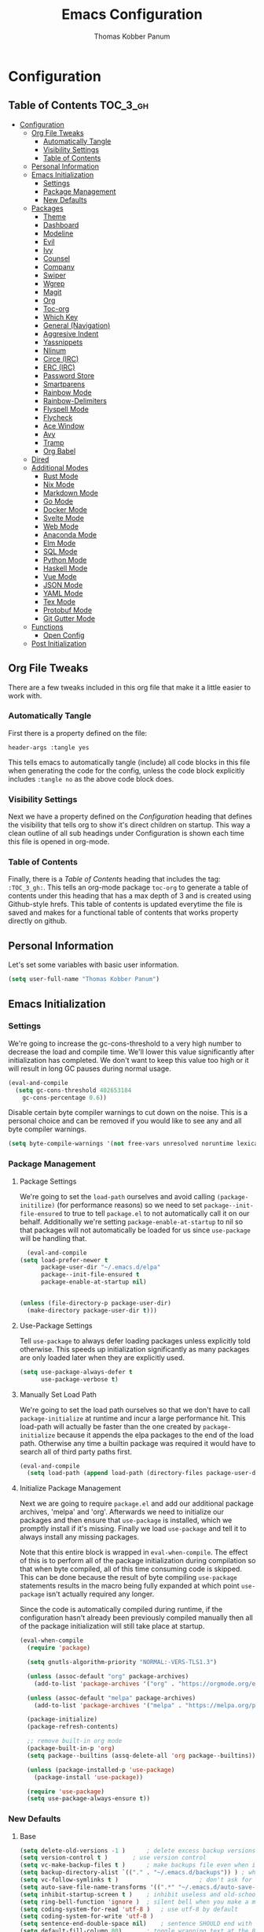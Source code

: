 #+TITLE: Emacs Configuration
#+AUTHOR: Thomas Kobber Panum
#+PROPERTY: header-args :tangle yes

* Configuration
  :PROPERTIES:
  :VISIBILITY: children
  :END:

** Table of Contents :TOC_3_gh:
- [[#configuration][Configuration]]
  - [[#org-file-tweaks][Org File Tweaks]]
    - [[#automatically-tangle][Automatically Tangle]]
    - [[#visibility-settings][Visibility Settings]]
    - [[#table-of-contents][Table of Contents]]
  - [[#personal-information][Personal Information]]
  - [[#emacs-initialization][Emacs Initialization]]
    - [[#settings][Settings]]
    - [[#package-management][Package Management]]
    - [[#new-defaults][New Defaults]]
  - [[#packages][Packages]]
    - [[#theme][Theme]]
    - [[#dashboard][Dashboard]]
    - [[#modeline][Modeline]]
    - [[#evil][Evil]]
    - [[#ivy][Ivy]]
    - [[#counsel][Counsel]]
    - [[#company][Company]]
    - [[#swiper][Swiper]]
    - [[#wgrep][Wgrep]]
    - [[#magit][Magit]]
    - [[#org][Org]]
    - [[#toc-org][Toc-org]]
    - [[#which-key][Which Key]]
    - [[#general-navigation][General (Navigation)]]
    - [[#aggresive-indent][Aggresive Indent]]
    - [[#yassnippets][Yassnippets]]
    - [[#nlinum][Nlinum]]
    - [[#circe-irc][Circe (IRC)]]
    - [[#erc-irc][ERC (IRC)]]
    - [[#password-store][Password Store]]
    - [[#smartparens][Smartparens]]
    - [[#rainbow-mode][Rainbow Mode]]
    - [[#rainbow-delimiters][Rainbow-Delimiters]]
    - [[#flyspell-mode][Flyspell Mode]]
    - [[#flycheck][Flycheck]]
    - [[#ace-window][Ace Window]]
    - [[#avy][Avy]]
    - [[#tramp][Tramp]]
    - [[#org-babel][Org Babel]]
  - [[#dired][Dired]]
  - [[#additional-modes][Additional Modes]]
    - [[#rust-mode][Rust Mode]]
    - [[#nix-mode][Nix Mode]]
    - [[#markdown-mode][Markdown Mode]]
    - [[#go-mode][Go Mode]]
    - [[#docker-mode][Docker Mode]]
    - [[#svelte-mode][Svelte Mode]]
    - [[#web-mode][Web Mode]]
    - [[#anaconda-mode][Anaconda Mode]]
    - [[#elm-mode][Elm Mode]]
    - [[#sql-mode][SQL Mode]]
    - [[#python-mode][Python Mode]]
    - [[#haskell-mode][Haskell Mode]]
    - [[#vue-mode][Vue Mode]]
    - [[#json-mode][JSON Mode]]
    - [[#yaml-mode][YAML Mode]]
    - [[#tex-mode][Tex Mode]]
    - [[#protobuf-mode][Protobuf Mode]]
    - [[#git-gutter-mode][Git Gutter Mode]]
  - [[#functions][Functions]]
    - [[#open-config][Open Config]]
  - [[#post-initialization][Post Initialization]]

** Org File Tweaks
   There are a few tweaks included in this org file that make it a little easier to
   work with.

*** Automatically Tangle
    First there is a property defined on the file:

    #+BEGIN_SRC :tangle no
header-args :tangle yes
    #+END_SRC

    This tells emacs to automatically tangle (include) all code blocks in this file when
    generating the code for the config, unless the code block explicitly includes
    =:tangle no= as the above code block does.

*** Visibility Settings
    Next we have a property defined on the [[Configuration][Configuration]] heading that defines the visibility
    that tells org to show it's direct children on startup. This way a clean outline of all
    sub headings under Configuration is shown each time this file is opened in org-mode.

*** Table of Contents
    Finally, there is a [[Table of Contents][Table of Contents]] heading that includes the tag: =:TOC_3_gh:=. This
    tells an org-mode package =toc-org= to generate a table of contents under this heading
    that has a max depth of 3 and is created using Github-style hrefs. This table of contents
    is updated everytime the file is saved and makes for a functional table of contents that
    works property directly on github.
** Personal Information
   Let's set some variables with basic user information.

   #+BEGIN_SRC emacs-lisp
(setq user-full-name "Thomas Kobber Panum")
   #+END_SRC

** Emacs Initialization
*** Settings
    We're going to increase the gc-cons-threshold to a very high number to decrease the load and compile time.
    We'll lower this value significantly after initialization has completed. We don't want to keep this value
    too high or it will result in long GC pauses during normal usage.

    #+BEGIN_SRC emacs-lisp
(eval-and-compile
  (setq gc-cons-threshold 402653184
	gc-cons-percentage 0.6))
    #+END_SRC

    Disable certain byte compiler warnings to cut down on the noise. This is a personal choice and can be removed
    if you would like to see any and all byte compiler warnings.

    #+BEGIN_SRC emacs-lisp
(setq byte-compile-warnings '(not free-vars unresolved noruntime lexical make-local))
    #+END_SRC

*** Package Management
**** Package Settings
     We're going to set the =load-path= ourselves and avoid calling =(package-initilize)= (for
     performance reasons) so we need to set =package--init-file-ensured= to true to tell =package.el=
     to not automatically call it on our behalf. Additionally we're setting
     =package-enable-at-startup= to nil so that packages will not automatically be loaded for us since
     =use-package= will be handling that.

     #+BEGIN_SRC emacs-lisp
	      (eval-and-compile
		(setq load-prefer-newer t
		      package-user-dir "~/.emacs.d/elpa"
		      package--init-file-ensured t
		      package-enable-at-startup nil)


		(unless (file-directory-p package-user-dir)
		  (make-directory package-user-dir t)))
     #+END_SRC

**** Use-Package Settings
     Tell =use-package= to always defer loading packages unless explicitly told otherwise. This speeds up
     initialization significantly as many packages are only loaded later when they are explicitly used.

     #+BEGIN_SRC emacs-lisp
(setq use-package-always-defer t
      use-package-verbose t)
     #+END_SRC

**** Manually Set Load Path
     We're going to set the load path ourselves so that we don't have to call =package-initialize= at
     runtime and incur a large performance hit. This load-path will actually be faster than the one
     created by =package-initialize= because it appends the elpa packages to the end of the load path.
     Otherwise any time a builtin package was required it would have to search all of third party paths
     first.

     #+BEGIN_SRC emacs-lisp
(eval-and-compile
  (setq load-path (append load-path (directory-files package-user-dir t "^[^.]" t))))
     #+END_SRC

**** Initialize Package Management
     Next we are going to require =package.el= and add our additional package archives, 'melpa' and 'org'.
     Afterwards we need to initialize our packages and then ensure that =use-package= is installed, which
     we promptly install if it's missing. Finally we load =use-package= and tell it to always install any
     missing packages.

     Note that this entire block is wrapped in =eval-when-compile=. The effect of this is to perform all
     of the package initialization during compilation so that when byte compiled, all of this time consuming
     code is skipped. This can be done because the result of byte compiling =use-package= statements results
     in the macro being fully expanded at which point =use-package= isn't actually required any longer.

     Since the code is automatically compiled during runtime, if the configuration hasn't already been
     previously compiled manually then all of the package initialization will still take place at startup.

     #+BEGIN_SRC emacs-lisp
(eval-when-compile
  (require 'package)

  (setq gnutls-algorithm-priority "NORMAL:-VERS-TLS1.3")

  (unless (assoc-default "org" package-archives)
    (add-to-list 'package-archives '("org" . "https://orgmode.org/elpa/") t))

  (unless (assoc-default "melpa" package-archives)
    (add-to-list 'package-archives '("melpa" . "https://melpa.org/packages/") t))

  (package-initialize)
  (package-refresh-contents)

  ;; remove built-in org mode
  (package-built-in-p 'org)
  (setq package--builtins (assq-delete-all 'org package--builtins))

  (unless (package-installed-p 'use-package)
    (package-install 'use-package))

  (require 'use-package)
  (setq use-package-always-ensure t))
     #+END_SRC

*** New Defaults
**** Base
     #+BEGIN_SRC emacs-lisp
(setq delete-old-versions -1 )		; delete excess backup versions silently
(setq version-control t )		; use version control
(setq vc-make-backup-files t )		; make backups file even when in version controlled dir
(setq backup-directory-alist `(("." . "~/.emacs.d/backups")) ) ; which directory to put backups file
(setq vc-follow-symlinks t )				       ; don't ask for confirmation when opening symlinked file
(setq auto-save-file-name-transforms '((".*" "~/.emacs.d/auto-save-list/" t)) ) ;transform backups file name
(setq inhibit-startup-screen t )	; inhibit useless and old-school startup screen
(setq ring-bell-function 'ignore )	; silent bell when you make a mistake
(setq coding-system-for-read 'utf-8 )	; use utf-8 by default
(setq coding-system-for-write 'utf-8 )
(setq sentence-end-double-space nil)	; sentence SHOULD end with only a point.
(setq default-fill-column 80)		; toggle wrapping text at the 80th character
(setq initial-scratch-message "") ; print a default message in the empty scratch buffer opened at startup
(setq calendar-date-style "european")
     #+END_SRC
**** UI
     #+BEGIN_SRC emacs-lisp
(menu-bar-mode 0)
(blink-cursor-mode -1)
(scroll-bar-mode -1)
(tool-bar-mode -1)
(tooltip-mode -1)
(setq mouse-highlight nil)
(setq column-number-mode t)
(setq-default cursor-in-non-selected-windows nil)
(setq x-underline-at-descent-line t)
(setq x-stretch-cursor t)
(setq frame-resize-pixelwise t)
(setq uniquify-buffer-name-style 'forward)
(show-paren-mode)
(fset 'yes-or-no-p 'y-or-n-p)
(set-mouse-color "#ffffff")
(set-frame-font "Hasklig-13")

(use-package hasklig-mode
	     :hook (prog-mode))
     #+END_SRC

**** Ligatures
;; (defun fira-code-mode--make-alist (list)
;;   "Generate prettify-symbols alist from LIST."
;;   (let ((idx -1))
;;     (mapcar
;;      (lambda (s)
;;        (setq idx (1+ idx))
;;        (let* ((code (+ #Xe100 idx))
;;               (width (string-width s))
;;               (prefix ())
;;               (suffix '(?\s (Br . Br)))
;;               (n 1))
;; 	 (while (< n width)
;; 	   (setq prefix (append prefix '(?\s (Br . Bl))))
;; 	   (setq n (1+ n)))
;; 	 (cons s (append prefix suffix (list (decode-char 'ucs code))))))
;;      list)))

;; (defconst fira-code-mode--ligatures
;;   '("www" "**" "***" "**/" "*>" "*/" "\\\\" "\\\\\\"
;;     "{-" "[]" "::" ":::" ":=" "!!" "!=" "!==" "-}"
;;     "--" "---" "-->" "->" "->>" "-<" "-<<" "-~"
;;     "#{" "#[" "##" "###" "####" "#(" "#?" "#_" "#_("
;;     ".-" ".=" ".." "..<" "..." "?=" "??" ";;" "/*"
;;     "/**" "/=" "/==" "/>" "//" "///" "&&" "||" "||="
;;     "|=" "|>" "^=" "$>" "++" "+++" "+>" "=:=" "=="
;;     "===" "==>" "=>" "=>>" "<=" "=<<" "=/=" ">-" ">="
;;     ">=>" ">>" ">>-" ">>=" ">>>" "<*" "<*>" "<|" "<|>"
;;     "<$" "<$>" "<!--" "<-" "<--" "<->" "<+" "<+>" "<="
;;     "<==" "<=>" "<=<" "<>" "<<" "<<-" "<<=" "<<<" "<~"
;;     "<~~" "</" "</>" "~@" "~-" "~=" "~>" "~~" "~~>" "%%"
;;     "x" ":" "+" "+" "*"))

;; (defvar fira-code-mode--old-prettify-alist)

;; (defun fira-code-mode--enable ()
;;   "Enable Fira Code ligatures in current buffer."
;;   (setq-local fira-code-mode--old-prettify-alist prettify-symbols-alist)
;;   (setq-local prettify-symbols-alist (append (fira-code-mode--make-alist fira-code-mode--ligatures) fira-code-mode--old-prettify-alist))
;;   (prettify-symbols-mode t))

;; (defun fira-code-mode--disable ()
;;   "Disable Fira Code ligatures in current buffer."
;;   (setq-local prettify-symbols-alist fira-code-mode--old-prettify-alist)
;;   (prettify-symbols-mode -1))

;; (define-minor-mode fira-code-mode
;;   "Fira Code ligatures minor mode"
;;   :lighter " Fira Code"
;;   (setq-local prettify-symbols-unprettify-at-point 'right-edge)
;;   (if fira-code-mode
;;       (fira-code-mode--enable)
;;     (fira-code-mode--disable)))

;; (defun fira-code-mode--setup ()
;;   "Setup Fira Code Symbols"
;;   (set-fontset-font t '(#Xe100 . #Xe16f) "Fira Code Symbol"))

;; (provide 'fira-code-mode)

;; (add-hook 'prog-mode-hook #'fira-code-mode)
#+BEGIN_SRC emacs-lisp
#+END_SRC
** Packages
*** Theme
#+BEGIN_SRC emacs-lisp
(use-package modus-operandi-theme
  :config
  (load-theme 'modus-operandi t)
  (setq modus-operandi-theme-slanted-constructs t)
  (setq modus-operandi-theme-bold-constructs t))
#+END_SRC
*** Dashboard
#+BEGIN_SRC emacs-lisp
(use-package dashboard
  :config
  (dashboard-setup-startup-hook)
  (setq dashboard-startup-banner 'logo)
  :custom
  (initial-buffer-choice '(lambda ()
                            (setq initial-buffer-choice nil)
                            (get-buffer "*dashboard*")))
  (dashboard-items '((agenda . 10))))
#+END_SRC
*** Modeline
#+BEGIN_SRC emacs-lisp
(use-package all-the-icons)

(use-package moody
  :config
  (setq x-underline-at-descent-line t)
  (moody-replace-mode-line-buffer-identification)
  (moody-replace-vc-mode))

(setq-default mode-line-modified
              '(:eval
                (if (buffer-file-name)
                    (if (file-exists-p (buffer-file-name)) (if (buffer-modified-p)
                                                               (all-the-icons-faicon "plus-circle" :face 'all-the-icons-lorange)
                                                             " ")
                      (all-the-icons-faicon "plus-circle" :face 'all-the-icons-lblue))
                  " ")))

(setq-default mode-line-format '(
                                 "%e"
                                 mode-line-front-space
                                 mode-line-modified
                                 mode-line-frame-identification
                                 all-the-icons-icon-for-buffer
                                 moody-mode-line-buffer-identification
                                 "   "
                                 (vc-mode moody-vc-mode)
                                 "  "
                                 tracking-mode-line-buffers
                                 mode-line-modes
                                 mode-line-end-spaces))

#+END_SRC

*** Evil
Install, automatically load, and enable evil. It's like vim, but better!
#+BEGIN_SRC emacs-lisp
    (use-package evil
    :demand t
    :config
    (evil-mode 1)
(define-key key-translation-map (kbd "ESC") (kbd "C-g")))
#+END_SRC

Handling code comments correctly with Evil :-)

#+BEGIN_SRC emacs-lisp
    (use-package evil-nerd-commenter
    :demand t
    :config
    (evilnc-default-hotkeys))
#+END_SRC

Manage surronding objects

#+BEGIN_SRC emacs-lisp
    (use-package evil-surround
    :config
    (global-evil-surround-mode 1))
#+END_SRC

#+BEGIN_SRC emacs-lisp
    (use-package evil-indent-plus
    :config
    (evil-indent-plus-default-bindings))
#+END_SRC

#+BEGIN_SRC emacs-lisp
(use-package evil-snipe
:after general
  :config
  (setq  evil-snipe-scope 'whole-visible)
  (evil-snipe-mode 1)
  (evil-snipe-override-mode 1))
#+END_SRC

Mode for handling alignment

#+BEGIN_SRC emacs-lisp
    (use-package evil-lion
    :config
    (evil-lion-mode))
#+END_SRC

*** Ivy
Generic completion frontend that's just awesome! Let's install and enable it.

#+BEGIN_SRC emacs-lisp
    (use-package ivy
    :demand t
    :after general
    :config
    (ivy-mode 1)
    (general-define-key :keymaps 'ivy-mode-map
                                 "C-<return>" 'ivy-immediate-done)

    (use-package smex) ; needed so that commands are ordered by usage
    (global-set-key [remap execute-extended-command] #'counsel-M-x)
    (global-set-key [remap find-file] #'counsel-find-file)
)
#+END_SRC

*** Counsel
Counsel allows us to utilize ivy by replacing many built-in and common functions
with richer versions. Let's install it!

#+BEGIN_SRC emacs-lisp
(use-package counsel
  :demand t)
#+END_SRC

*** Company
#+BEGIN_SRC emacs-lisp
(use-package company
             :hook (after-init . global-company-mode)
             :config
             (setq company-dabbrev-downcase 0)
             (setq company-idle-delay 0.2)
             (setq company-tooltip-align-annotations t)
             (setq company-minimum-prefix-length 2))
#+END_SRC

Add icons to company
#+BEGIN_SRC emacs-lisp
(use-package company-box
  :hook (company-mode . company-box-mode))
#+END_SRC
*** Swiper
Swiper is an awesome searching utility with a quick preview. Let's install it and
load it when =swiper= or =swiper-all= is called.

#+BEGIN_SRC emacs-lisp
(use-package swiper
  :commands (swiper swiper-all))
#+END_SRC

*** Wgrep

#+BEGIN_SRC emacs-lisp
(use-package wgrep)
#+END_SRC

*** Magit
The magical git client. Let's load magit only when one of the several entry pont
functions we invoke regularly outside of magit is called.

#+BEGIN_SRC emacs-lisp
(use-package magit
  :commands (magit-status magit-blame magit-log-buffer-file magit-log-all))
#+END_SRC

*** Org
Let's include a newer version of org-mode than the one that is built in. We're going
to manually remove the org directories from the load path, to ensure the version we
want is prioritized instead.

#+BEGIN_SRC emacs-lisp
;; remove built in org-mode from path
(with-no-warnings (require 'cl))
(setq load-path (remove-if (lambda (x) (string-match-p "org$" x)) load-path))

(use-package org
  :ensure org-plus-contrib
  :pin org
  :after general
  :defer t
  :config
  (setq org-startup-indented t)
  (setq org-src-preserve-indentation t)
  (setq org-log-done t)
  (setq org-latex-caption-above nil)
  (setq org-latex-logfiles-extensions (quote ("lof" "lot" "tex~" "aux" "idx" "log" "out" "toc" "nav" "snm" "vrb" "dvi" "fdb_latexmk" "blg" "brf" "fls" "entoc" "ps" "spl" "bbl")))
  (add-hook 'org-capture-mode-hook 'evil-insert-state)

  (setq org-latex-listings 'minted
	org-latex-packages-alist '(("" "minted"))
	org-latex-pdf-process
	'("pdflatex -shell-escape -interaction nonstopmode -output-directory %o %f"
	  "bibtex %b"
	  "pdflatex -shell-escape -interaction nonstopmode -output-directory %o %f"
	  "pdflatex -shell-escape -interaction nonstopmode -output-directory %o %f"))

  (defun my-beamer-bold (contents backend info)
    (when (eq backend 'beamer)
      (replace-regexp-in-string "\\`\\\\[A-Za-z0-9]+" "\\\\textbf" contents)))

  (add-to-list 'org-export-filter-bold-functions 'my-beamer-bold)

  (setq tpanum/org-exporters
	'(("latex" . org-latex-export-to-pdf)
	  ("beamer" . org-beamer-export-to-pdf)
	  ("hugo" . (org-hugo-export-wim-to-md :all-subtrees))))

  (defun tpanum/org-get-default-exporter ()
    (downcase (car (org-element-map
		       (org-element-parse-buffer)
		       'keyword (lambda (el)
				  (when (string-equal (org-element-property :key el) "DEFAULT_EXPORTER")
				    (org-element-property :value el)))))))

  (defun tpanum/org-default-export ()
    "Look for the property `DEFAULT_EXPORTER' within an org file, and select exporter based on `tpanum/org-exporters'"
    (interactive)
    (let ((exporter (cdr (assoc (tpanum/org-get-default-exporter) tpanum/org-exporters))))
      (call-interactively exporter)))


  (general-define-key :keymaps 'org-mode-map
		      :states '(normal)
		      "RET" 'org-open-at-point
		      "S-<right>" 'org-shiftmetaright
		      "S-<left>" 'org-shiftmetaleft
		      "S-<up>" 'org-shiftmetaup
		      "S-<up>" 'org-shiftmetadown
		      "C-e" 'tpanum/org-default-export
		      )

  (general-define-key :keymaps 'doc-view-mode-map
		      :states '(emacs)
		      "<escape>" 'kill-buffer-and-window)

  (require 'ox-extra)
  (ox-extras-activate '(ignore-headlines))
  (add-to-list 'org-latex-classes
	       '("IEEEtran"
		 "\\documentclass{IEEEtran}"
		 ("\\section{%s}" . "\\section*{%s}")
		 ("\\subsection{%s}" . "\\subsection*{%s}")
		 ("\\subsubsection{%s}" . "\\subsubsection*{%s}")
		 ("\\paragraph{%s}" . "\\paragraph*{%s}")
		 ("\\subparagraph{%s}" . "\\subparagraph*{%s}")))
  (general-define-key :keymaps 'org-capture-mode-map
		      :states '(normal)
		      "q" 'org-capture-finalize))
#+END_SRC

#+BEGIN_SRC emacs-lisp
(use-package org-ref
             :after general
             :config
             (setq
              org-ref-default-bibliography '("~/research/bibliography.bib")
              org-ref-pdf-directory "~/research/papers/"
              org-ref-bibliography-notes "~/research/papers/papers.org"
              bibtex-completion-bibliography '("~/research/bibliography.bib")
              bibtex-completion-library-path "~/research/papers"
              bibtex-completion-notes-path "~/research/papers/papers.org"
              org-ref-completion-library 'org-ref-ivy-cite)

             (setq bibtex-completion-notes-template-one-file "
,* ${title} (${year}) [${author-or-editor}]
  :PROPERTIES:
  :Custom_ID: ${=key=}
  :END:

"))
#+END_SRC

Make latexpdf and beamer-pdf be one function
#+BEGIN_SRC emacs-lisp
(defun tpanum/org-to-pdf ()
  (interactive)
  (if (string-match "latex_class:[ ]*beamer" (buffer-string)) ; current buffer contains beamer class
      (org-beamer-export-to-pdf)
    (org-latex-export-to-pdf)))
#+END_SRC

Export to reveal.js
#+BEGIN_SRC emacs-lisp
(use-package org-re-reveal
  :after org
  :config
  (setq org-re-reveal--href-fragment-prefix org-re-reveal--slide-id-prefix)
)
#+END_SRC

#+BEGIN_SRC emacs-lisp
(use-package worf
             :ensure t
             :after general
             :config
             (defun bjm/worf-insert-internal-link ()
               "Use ivy to insert a link to a heading in the current `org-mode' document. Code is based on `worf-goto'."
               (interactive)
               (let ((cands (worf--goto-candidates)))
                 (ivy-read "Heading: " cands
                           :action 'bjm/worf-insert-internal-link-action)))

(use-package with-simulated-input
:ensure t
:config
(defun bjm/worf-insert-internal-link-action (x)
  "Insert link for `bjm/worf-insert-internal-link'"
  ;; go to heading
  (save-excursion
    (goto-char (cdr x))
    ;; store link
    (call-interactively 'org-store-link))
  ;; return to original point and insert link
  (with-simulated-input "RET" (call-interactively 'org-insert-last-stored-link))
  ;; org-insert-last-stored-link adds a newline so delete this
  (delete-char -1))

             (general-define-key :keymaps 'org-mode-map
                                 :states '(normal)
                                 "C-c v" 'bjm/worf-insert-internal-link)))
#+END_SRC

Use ox-hugo for blogging
#+BEGIN_SRC emacs-lisp
(use-package ox-hugo
  :after ox)
#+END_SRC

#+BEGIN_SRC emacs-lisp
(use-package company-org-block
	     :load-path "lisp/pkgs"
	     :hook ((org-mode . tpanum/org-mode-company-hook-function))
	     :config
	     (defun tpanum/org-mode-company-hook-function ()
	       (setq-local company-begin-commands t)
	       (setq-local company-backends '(company-org-block))
	       (company-mode +1)))
#+END_SRC

*** Toc-org
Let's install and load the =toc-org= package after org mode is loaded. This is the
package that automatically generates an up to date table of contents for us.

#+BEGIN_SRC emacs-lisp
(use-package toc-org
  :after org
  :init (add-hook 'org-mode-hook #'toc-org-enable))
#+END_SRC

*** Which Key
#+BEGIN_SRC emacs-lisp
    (use-package which-key
    :ensure t
    :config
    (setq which-key-idle-delay 0.4)
    (which-key-mode))
#+END_SRC
*** General (Navigation)
I replaced evil's default `/` with `swiper`.
#+BEGIN_SRC emacs-lisp
(use-package general
             :ensure t
             :config
             (general-auto-unbind-keys)
             (general-define-key
              :states '(normal visual emacs)
              :prefix "SPC"

              "aa" 'apropos
              "b" 'ivy-switch-buffer
        "co" 'tpanum/open-config
              "f" 'find-file
              "gs" 'magit-status
              "h"  '(:ignore t :which-key "Help")
              "hf" 'describe-function
              "hk" 'describe-key
              "hm" 'describe-mode
              "hr" 'info-emacs-manual
              "hv" 'describe-variable
              "irc" 'tpanum/irc
        "j" 'avy-goto-word-or-subword-1

              "o"  '(:ignore t :which-key "Org")
              "oc" 'tpanum/org-capture-todo
              "oa" 'tpanum/org-agenda

              "p"  '(:ignore t :which-key "Programming")
              "pe" 'next-error

              "q" 'kill-this-buffer
              "r"  '(:ignore t :which-key "Research")
              "rad" 'doi-utils-add-bibtex-entry-from-doi
              "ras" 'doi-utils-add-entry-from-crossref-query
              "rc" 'org-ref-helm-insert-cite-link
              "rw" 'helm-bibtex
              "wo" 'other-window
              "wd" 'delete-other-windows
              "wsh" 'split-window-right
              "wsv" 'split-window-below
              "xc" 'save-buffers-kill-terminal
              "xe" 'eval-last-sexp)

             (general-define-key
              :states '(normal)
              "/" 'swiper)
             )

(define-key ivy-minibuffer-map [escape] 'minibuffer-keyboard-quit)
(define-key ivy-minibuffer-map (kbd "s-j") 'ivy-next-line)
(define-key ivy-minibuffer-map (kbd "s-k") 'ivy-previous-line)
(define-key ivy-minibuffer-map (kbd "<RET>") 'ivy-alt-done)
(define-key ivy-minibuffer-map (kbd "C-s") 'tpanum/ivy-rg-search)

(global-set-key (kbd "C-+") 'text-scale-increase)
(global-set-key (kbd "C--") 'text-scale-decrease)
#+END_SRC

**** ripgrep search from minibuffer
Allow me to access ripgrep from find file.
#+BEGIN_SRC emacs-lisp
(defmacro minibuffer-quit-and-run (&rest body)
  "Quit the minibuffer and run BODY afterwards."
  `(progn
     (run-at-time nil nil
                  (lambda ()
                    (put 'quit 'error-message "Quit")
                    ,@body))
     (minibuffer-keyboard-quit)))

(defun tpanum/ivy-rg-search ()
  (interactive)
  (minibuffer-quit-and-run
   (let ((selected-candidate (concat (file-name-as-directory ivy--directory) (ivy-state-current ivy-last))))
     (if (file-directory-p selected-candidate) (counsel-rg "" selected-candidate) (counsel-rg "" ivy--directory)))))
#+END_SRC

*** Aggresive Indent
#+BEGIN_SRC emacs-lisp

    (use-package aggressive-indent
    :ensure t
  :config
  (global-aggressive-indent-mode)
  (add-to-list 'aggressive-indent-excluded-modes 'html-mode)
  (add-to-list 'aggressive-indent-excluded-modes 'sql-mode)
  (add-to-list 'aggressive-indent-excluded-modes 'nix-mode)
  (add-to-list 'aggressive-indent-excluded-modes 'vue-mode)
  (add-to-list 'aggressive-indent-excluded-modes 'json-mode)
  (add-to-list 'aggressive-indent-excluded-modes 'web-mode))
#+END_SRC

*** Yassnippets
#+BEGIN_SRC emacs-lisp
(use-package yasnippet
             :diminish yas-minor-mode
             :commands (yas-global-mode)
             :defer 2
             :init
             (with-eval-after-load 'yasnippet
               (progn
                 (setq yas-snippet-dirs
                       (append yas-snippet-dirs '("~/.emacs.d/snippets")))))
             :config
             (yas-global-mode)
             (setq yas-indent-line 'none))
#+END_SRC

*** Nlinum
#+BEGIN_SRC emacs-lisp
(use-package nlinum
             :ensure t
             :config (add-hook 'prog-mode-hook '(lambda () (nlinum-mode t)))
             (setq nlinum-highlight-current-line t))
#+END_SRC

*** Circe (IRC)
My IRC Configuration
#+BEGIN_SRC emacs-lisp
(use-package circe
:config
(defconst irc-left-padding 8 "Padding for nicks")
(defconst irc-time-stamp-format "%H:%M")

(require 'circe-color-nicks)
(enable-circe-color-nicks)

(require 'circe-lagmon)
(circe-lagmon-mode)

(setq
 circe-reduce-lurker-spam t
 circe-default-part-message "Bye"
 circe-default-quit-message "Bye"
 circe-color-nicks-everywhere t
 circe-format-say (format "{nick:+%ss} │ {body}" irc-left-padding)
 circe-format-self-say circe-format-say
 circe-format-action (format "{nick:+%ss} * {body}" irc-left-padding)
 circe-format-self-action circe-format-action
 circe-network-defaults ()
 circe-network-options
 `(("freenode"
    :host "weechat.panum.dk"
    :port 8000
    :server-buffer-name "⇄ freenode"
    :nick "tpanum"
    :user "tpanum"
    :pass weechat-relay-freenode-pass
    :use-tls t
    )
   ("znc-bitlbee"
    :host "znc.panum.dk"
    :port 5000
    :server-buffer-name "⇄ freenode"
    :nick "tpanum"
    :user "znc/freenode"
    :pass personal-znc-pass
    ;; :lagmon-disabled t
    :tls t
    )))

(setq lui-fill-type nil)

(add-hook 'circe-channel-mode-hook #'turn-on-visual-line-mode)

(defvar irc-truncate-nick-char ?…
  "Character to displayed when nick > `irc-left-padding' in length.")

(defun irc-circe-truncate-nicks ()
  "Truncate long nicknames in chat output non-destructively."
  (when-let ((beg (text-property-any (point-min) (point-max) 'lui-format-argument 'nick)))
    (goto-char beg)
    (let ((end (next-single-property-change beg 'lui-format-argument))
          (nick (plist-get (plist-get (text-properties-at beg) 'lui-keywords)
                           :nick)))
      (when (> (length nick) irc-left-padding)
        (compose-region (+ beg irc-left-padding -1) end
                        irc-truncate-nick-char)))))

(add-hook 'lui-pre-output-hook 'irc-circe-truncate-nicks)

(defun irc-init-lui-margins ()
  "Fix margins for irc"
  (setq lui-time-stamp-position 'right-margin
        lui-time-stamp-format irc-time-stamp-format
        right-margin-width (length (format-time-string lui-time-stamp-format))))

(defun irc-init-lui-wrapping ()
  "Fix wrapping for irc"
  (interactive)
  (setq fringes-outside-margins t
        word-wrap t
        wrap-prefix (concat (make-string (+ irc-left-padding 1) ? ) "│ ")))

(add-hook 'lui-mode-hook 'irc-init-lui-wrapping)
(add-hook 'lui-mode-hook 'irc-init-lui-margins))
#+END_SRC

Enable notifications
#+BEGIN_SRC emacs-lisp
(use-package circe-notifications
:ensure t
:config
(setq
circe-notifications-wait-for 2
circe-notifications-JOIN nil
circe-notifications-PART nil)
(add-to-list 'circe-notifications-watch-strings "#slack-aau-ntp")
(add-to-list 'circe-notifications-watch-strings "#slack-aau-backend")
(add-to-list 'circe-notifications-watch-strings "#slack-aau-random")
(add-to-list 'circe-notifications-watch-strings "#slack-aau-research")
(add-hook 'circe-server-connected-hook 'tpanum/enable-circe-notifications))
#+END_SRC
**** Custom Notifications Function
Delay the activation of notifications and create a custome display function which ignores znc playback
#+BEGIN_SRC emacs-lisp
(defun tpanum/enable-circe-notifications ()
  "Turn on notifications."
  (interactive)
  (run-at-time "5sec" nil 'enable-circe-notifications))

(defun circe-notifications-notify (nick body channel)
  (if (and (not (string-match "^\[[0-9]+:[0-9]+\]" body)) ; make sure playback messages from znc are not displayed
  (not (string-match "^\\\*\\\*\\\*$" nick))
  (not (string-match "^/\\(PART\\|JOIN\\)" body)))
      (alert
       (concat "<b>" nick "</b>: " body)
       :severity circe-notifications-alert-severity
       :title channel
       :category "chat"
       :style circe-notifications-alert-style)))
#+END_SRC

**** Password Functions
#+BEGIN_SRC emacs-lisp
(defun weechat-relay-freenode-pass (server)
  "Return the password for the `SERVER'."
  (concat "freenode" ":" (password-store-get "personal/weechat-relay")))

(defun personal-znc-pass (server)
  "Return the password for the `SERVER'."
  (concat "freenode" ":" (password-store-get "personal/znc")))
#+END_SRC

**** Start IRC Function
#+BEGIN_SRC emacs-lisp
(defun tpanum/irc ()
  "Connect to IRC"
  (interactive)
  ;; (circe "znc-freenode")
  (circe "znc-bitlbee"))
#+END_SRC
*** ERC (IRC)
#+BEGIN_SRC emacs-lisp
(use-package erc
:after password-store
  :custom
  (erc-autojoin-timing 'ident)
  (erc-fill-function 'erc-fill-static)
  (erc-fill-static-center 14)
  (erc-hide-list '("JOIN" "PART" "QUIT"))
  (erc-lurker-hide-list '("JOIN" "PART" "QUIT"))
  (erc-lurker-threshold-time 43200)
  (erc-prompt-for-nickserv-password nil)
  (erc-server-reconnect-attempts 20)
  (erc-server-reconnect-timeout 5)
  (erc-prompt "   >")
(erc-notifications-icon "~/.icons/hashtag-solid.svg")
  (erc-track-exclude-types '("JOIN" "MODE" "NICK" "PART" "QUIT"
                             "324" "329" "332" "333" "353" "477"))

  :config
  (add-to-list 'erc-modules 'notifications)
  (add-to-list 'erc-modules 'spelling)
  (erc-services-mode 1)
  (erc-truncate-mode 1)
  (erc-update-modules)
  )


  (defun erc-notifications-notify-on-match (match-type nickuserhost msg)
  (when (eq match-type 'current-nick)
    (let ((nick (nth 0 (erc-parse-user nickuserhost))))
      (unless (or (string-match-p "^Server:" nick)
                  (string-match-p "^\[[0-9]+:[0-9]+\]" msg)
                  (when (boundp 'erc-track-exclude)
                    (member nick erc-track-exclude)))
        (erc-notifications-notify nick msg)))))

(use-package erc-hl-nicks
  :after erc
  :config
  (setq erc-hl-nicks-maximum-luminence 80))

(use-package erc-image
  :after erc)
#+END_SRC
*** Password Store
#+BEGIN_SRC emacs-lisp
(use-package password-store
:ensure t)
#+END_SRC
*** Smartparens
#+BEGIN_SRC emacs-lisp
(use-package smartparens
  :ensure t
  :config
  (progn
  (require 'smartparens-config)
  (add-to-list 'sp-ignore-modes-list 'circe-channel-mode)
  (add-to-list 'sp-ignore-modes-list 'circe-server-mode)
  (add-to-list 'sp-ignore-modes-list 'circe-query-mode)
  (smartparens-global-mode 1)))
#+END_SRC
*** Rainbow Mode
#+BEGIN_SRC emacs-lisp
(use-package rainbow-mode
:config
(add-hook 'prog-mode-hook #'rainbow-mode))
#+END_SRC
*** Rainbow-Delimiters
#+BEGIN_SRC emacs-lisp
(use-package rainbow-delimiters
:hook (emacs-lisp-mode . rainbow-delimiters-mode))
#+END_SRC
*** Flyspell Mode
#+BEGIN_SRC emacs-lisp
(use-package ispell
             :defer 15
             :after general
             :config
             (progn
               (cond
                ((executable-find "aspell")
                 (setq ispell-program-name "aspell")
                 (setq ispell-extra-args   '("--sug-mode=ultra"
                                             "--lang=en_US")))
                ((executable-find "hunspell")
                 (setq ispell-program-name "hunspell")
                 (setq ispell-extra-args   '("-d en_US"))))

               ;; Save a new word to personal dictionary without asking
               (setq ispell-silently-savep t)

               (use-package flyspell
                            :init
                            (setq flyspell-use-meta-tab nil)
                            (general-define-key
                            :states '(normal visual emacs)
                             :prefix "SPC"
                             "lc" 'cycle-languages
                             )
                            :config
                            (progn
                              (add-hook 'prog-mode-hook #'flyspell-prog-mode)
                              (with-eval-after-load 'auto-complete
                                (ac-flyspell-workaround))
                              ;; https://github.com/larstvei/dot-emacs#flyspell
                              (add-hook 'text-mode-hook #'turn-on-flyspell)
                              (add-hook 'org-mode-hook  #'turn-on-flyspell)

                              ;; https://github.com/d12frosted/flyspell-correct
                              (use-package flyspell-correct-ivy
                                           :after flyspell-correct
                                           :bind (:map modi-mode-map
                                                       ("<f12>" . flyspell-correct-word-generic)))
                              )))
             (defun cycle-languages ()
               "Changes the ispell dictionary to the first element in
ISPELL-LANGUAGES, and returns an interactive function that cycles
the languages in ISPELL-LANGUAGES when invoked."
	       (interactive)
               (lexical-let ((ispell-languages '#1=("american" "dansk" . #1#)))
                 (ispell-change-dictionary (car ispell-languages))
                 (lambda ()
                   (interactive)
                   ;; Rotates the languages cycle and changes the ispell dictionary.
                   (ispell-change-dictionary
                    (car (setq ispell-languages (cdr ispell-languages)))))))
             (defadvice turn-on-flyspell (before check nil activate)
               "Turns on flyspell only if a spell-checking tool is installed."
               (when (executable-find ispell-program-name)
                 (local-set-key (kbd "C-c l") (cycle-languages)))))
#+END_SRC
*** Flycheck
#+BEGIN_SRC emacs-lisp
(use-package pkg-info)

(use-package flycheck
	     :commands global-flycheck-mode
	     :init (global-flycheck-mode)
	     :defer t
	     :config
	     (define-fringe-bitmap 'flycheck-fringe-bitmap-ball
	       (vector #b00000000
		       #b00000000
		       #b00000000
		       #b00000000
		       #b00000000
		       #b00111000
		       #b01111100
		       #b11111110
		       #b11111110
		       #b01111100
		       #b00111000
		       #b00000000
		       #b00000000
		       #b00000000
		       #b00000000
		       #b00000000
		       #b00000000))

	     (flycheck-define-error-level 'error
	       :severity 100
	       :compilation-level 2
	       :overlay-category 'flycheck-error-overlay
	       :fringe-bitmap 'flycheck-fringe-bitmap-ball
	       :fringe-face 'flycheck-fringe-error
	       :error-list-face 'flycheck-error-list-error)
	     (flycheck-define-error-level 'warning
	       :severity 10
	       :compilation-level 1
	       :overlay-category 'flycheck-warning-overlay
	       :fringe-bitmap 'flycheck-fringe-bitmap-ball
	       :fringe-face 'flycheck-fringe-warning
	       :error-list-face 'flycheck-error-list-warning))
#+END_SRC
*** Ace Window
#+BEGIN_SRC emacs-lisp
(use-package ace-window
  :config
  (global-set-key (kbd "s-w") 'ace-window)
(global-set-key [remap other-window] 'ace-window))
#+END_SRC
*** Avy
#+BEGIN_SRC emacs-lisp
(use-package avy
  :after (:all general evil-snipe)
  :defer
  :config
(setq avy-background t)
  (general-define-key
  :states '(normal operator motion)
  "s" 'evil-avy-goto-char-timer))
#+END_SRC
*** Tramp
#+BEGIN_SRC emacs-lisp
(use-package tramp
  :defer t
  :config
  (setf tramp-persistency-file-name
        (concat temporary-file-directory "tramp-" (user-login-name))))
#+END_SRC
*** Org Babel
#+BEGIN_SRC emacs-lisp
(use-package ob
  :ensure nil
  :after org
  :functions (org-babel-do-load-languages)
  :config
  (general-define-key
   :states '(normal emacs)
   "C-n" 'org-babel-next-src-block
   "C-p" 'org-babel-previous-src-block
   "C-<return>" 'org-babel-execute-src-block)

  (general-define-key
   :states '(normal visual emacs)
   :prefix "SPC"
   "obra" 'org-babel-execute-buffer)
  (setq org-src-fontify-natively t)
  (setq org-confirm-babel-evaluate nil)
  (org-babel-do-load-languages 'org-babel-load-languages
			       '((emacs-lisp . t)
                                 (sql . t)))
  (add-hook 'org-babel-after-execute-hook 'org-display-inline-images 'append))

(use-package ob-python
	     :after ob
	     :ensure nil
	     :config
	     (add-to-list 'org-babel-load-languages '(python . t) t)
	     (org-babel-do-load-languages 'org-babel-load-languages org-babel-load-languages)

	     (setq org-babel-default-header-args:python
		   '((:exports  . "both")
		     (:results  . "output"))))
#+END_SRC

** Dired
#+BEGIN_SRC emacs-lisp
(use-package dired
	     :ensure nil
	     :config
	     (add-hook 'dired-mode-hook 'auto-revert-mode))
#+END_SRC
** Additional Modes
*** Rust Mode
#+BEGIN_SRC emacs-lisp
(use-package rust-mode
  :mode ("\\.rs\\'" . rust-mode)
  :hook electric-pair
  :config
  (setq rust-format-on-save t))
#+END_SRC
*** Nix Mode
#+BEGIN_SRC emacs-lisp
(use-package nix-mode
:ensure t
:mode ("\\.nix" . nix-mode)
:config
(setq nix-indent-function 'nix-indent-line))
#+END_SRC

*** Markdown Mode
#+BEGIN_SRC emacs-lisp
(use-package markdown-mode
  :config
  (add-to-list 'auto-mode-alist '("\\.md\\'" . gfm-mode))
  (add-to-list 'auto-mode-alist '("\\.markdown\\'" . gfm-mode)))
#+END_SRC
*** Go Mode
#+BEGIN_SRC emacs-lisp
(use-package go-mode
  :init
  (progn
    (if (executable-find "goimports") (setq gofmt-command "goimports"))
    (setq gofmt-command "goimports")
    (add-hook 'before-save-hook 'gofmt-before-save))
    :config
    (add-to-list 'exec-path "/home/tpanum/go/bin")
    :mode "\\.go\\'"
    :general (:keymaps 'go-mode-map
		       :prefix "C-c"
		       "C-c" 'recompile)
    :hook ((go-mode . (lambda () (set (make-local-variable 'compile-command) (concat "go run " buffer-file-name))))
	 (go-mode . electric-pair-mode)))
#+END_SRC

#+BEGIN_SRC emacs-lisp
(use-package company-go
:config
(add-to-list 'company-backends 'company-go))
#+END_SRC

#+BEGIN_SRC emacs-lisp
(use-package go-eldoc)
#+END_SRC

#+BEGIN_SRC emacs-lisp
(use-package flycheck-golangci-lint
:after flycheck
:config (setq flycheck-golangci-lint-executable "golangci-lint run --disable-all --enable typecheck ineffassign golint dupl goconst gocyclo gofmt goimports misspell lll nakedret prealloc")
:hook (go-mode . flycheck-golangci-lint-setup))
#+END_SRC
*** Docker Mode
#+BEGIN_SRC emacs-lisp
(use-package dockerfile-mode
:mode "Dockerfile\\'")
#+END_SRC

*** Svelte Mode
#+BEGIN_SRC emacs-lisp
(use-package svelte-mode
  :mode ("\\.svelte$" . svelte-mode))
#+END_SRC
*** Web Mode
#+BEGIN_SRC emacs-lisp
(use-package web-mode
             :mode (("\\.html?\\'" . web-mode)
                    ("\\.xhtml$"   . web-mode))
             :config
             (setq web-mode-enable-engine-detection t))
#+END_SRC
*** Anaconda Mode
#+BEGIN_SRC emacs-lisp
(use-package anaconda-mode
  :hook ((python-mode . anaconda-mode)
         (python-mode . anaconda-eldoc-mode)
         (python-mode . (lambda () (set (make-local-variable 'compile-command) (concat "python " buffer-file-name)))))
  :general (:keymaps 'python-mode-map
		     :prefix "C-c"
		     "C-c" 'recompile))
#+END_SRC

#+BEGIN_SRC emacs-lisp
(use-package eldoc
  :config
  (setq eldoc-idle-delay 1))
#+END_SRC

Add backend for company mode
#+BEGIN_SRC emacs-lisp
(use-package company-anaconda
	     :after (:all company anaconda-mode)
	     :hook ((anaconda-mode . tpanum/anaconda-company-hook-function))
	     :config
	     (add-to-list 'company-backends 'company-anaconda)
	     (defun tpanum/anaconda-company-hook-function ()
             (set (make-local-variable 'company-backends)
             '((company-anaconda)))))
#+END_SRC

*** Elm Mode
#+BEGIN_SRC emacs-lisp
(use-package elm-mode
  :ensure t
  :mode ("\\.elm\\'" . elm-mode)
  :after company
  :diminish elm-format-on-save-mode
  :diminish elm-indent-mode
  :config
  (when (executable-find "elm-format")
    (setq-default elm-format-on-save t))
  (add-hook 'elm-mode-hook (lambda ()
							 (set (make-local-variable 'company-backends)
								  '(company-elm
									company-yasnippet
									company-files))))
  (add-hook 'elm-mode-hook (lambda ()
							 (setq-default indent-tabs-mode nil))))

(use-package flycheck-elm
  :ensure t
  :after elm-mode flycheck
  :config
  (eval-after-load 'flycheck
    '(add-hook 'flycheck-mode-hook #'flycheck-elm-setup))
  )
#+END_SRC
*** SQL Mode
#+BEGIN_SRC emacs-lisp
(use-package sqlup-mode
  :diminish sqlup-mode
  :config
  (add-hook 'sql-mode-hook 'sqlup-mode))

(use-package sql-indent
  :diminish sql-indent
  :hook (sql-mode . sqlind-minor-mode))

(use-package sql
  :config
  (add-hook 'sql-mode-hook
	    '(lambda ()
	       (flycheck-select-checker 'sql-sqlint)
	       )))
#+END_SRC

*** Python Mode
Run `isort` on save.
#+BEGIN_SRC emacs-lisp
(use-package isortify
	     :init
	     (add-hook 'python-mode-hook 'isortify-mode))
#+END_SRC

Format Python on save.
#+BEGIN_SRC emacs-lisp
(use-package python-black
             :after python
             :init
             (setq python-black-extra-args '("-l" "79"))
             (add-hook 'python-mode-hook 'python-black-on-save-mode))
#+END_SRC

Enable mypy checking
#+BEGIN_SRC emacs-lisp
(use-package flycheck-mypy
	     :after flycheck
	     :config
	     (setq flycheck-python-mypy-args "--ignore-missing-imports")
	     (add-to-list 'flycheck-disabled-checkers 'python-flake8)
	     (flycheck-add-next-checker 'python-pylint 'python-mypy t))
#+END_SRC

#+BEGIN_SRC emacs-lisp
(use-package python-docstring
    :hook (python-mode . python-docstring-mode))
#+END_SRC

Import helpers
#+BEGIN_SRC emacs-lisp
;; (use-package pyimport
;; 	     :after general
;; 	     :config
;; 	     (general-define-key :keymaps 'python-mode-map
;; 				 :states '(normal)
;; 				 "C-c C-i" 'pyimport-insert-missing
;; 				 "C-c C-q" 'pyimport-remove-unused)
;; 	     (add-hook 'before-save-hook 'pyimport-remove-unused))
#+END_SRC

#+BEGIN_SRC emacs-lisp
(use-package jupyter
	     :after (:all org python)
	     :config
	     (add-to-list 'org-babel-load-languages '(jupyter . t) t)
	     (org-babel-do-load-languages 'org-babel-load-languages org-babel-load-languages)

	     (setq org-babel-default-header-args:jupyter-python
		   '((:session . "py")
		     (:async . "yes")
		     (:exports . "results")
		     (:kernel . "python3")))
	     (require 'jupyter-tramp)
	     (add-to-list 'tramp-remote-path 'tramp-own-remote-path)
	     (org-babel-jupyter-override-src-block "python"))
#+END_SRC

*** Haskell Mode
#+BEGIN_SRC emacs-lisp
(use-package haskell-mode
	     :mode (("\\.hs\\'"    . haskell-mode)
		    ("\\.cabal\\'" . haskell-cabal-mode)
		    ("\\.hcr\\'"   . haskell-core-mode)))
#+END_SRC

*** Vue Mode
#+BEGIN_SRC emacs-lisp
(use-package vue-mode
:config (setq js-indent-level 2)
:mode (("\\.vue\\'" . vue-mode)))
#+END_SRC
*** JSON Mode
#+BEGIN_SRC emacs-lisp
(use-package json-mode
  :mode (("\\.json\\'" . json-mode)))
#+END_SRC
*** YAML Mode
#+BEGIN_SRC emacs-lisp
(use-package yaml-mode
  :mode (("\\.yml\\'" . yaml-mode)))
#+END_SRC
*** Tex Mode
#+BEGIN_SRC emacs-lisp
(use-package auctex-latexmk
             :config
             (auctex-latexmk-setup))

(use-package cdlatex
  :hook (LaTeX-mode . turn-on-cdlatex)
  :config
  (setq cdlatex-paired-parens "$[{("
	cdlatex-sub-super-scripts-outside-math-mode nil))

(use-package company-auctex
  :config
  (company-auctex-init))

(use-package latex
             :ensure auctex
             :mode ("\\.tex\\'" . LaTeX-mode)
             :init
             (setq TeX-auto-save t)
             (setq TeX-parse-self t)
             (setq-default TeX-master "main")
             (add-hook 'before-save-hook 'delete-trailing-whitespace))

(use-package flycheck-vale
  :after flycheck
  :config
  (flycheck-vale-setup)
  (flycheck-add-next-checker 'vale 'proselint))
#+END_SRC
*** Protobuf Mode
#+BEGIN_SRC emacs-lisp
(use-package protobuf-mode
  :ensure t
:mode ("\\.proto\\'" . protobuf-mode))
#+END_SRC
*** Git Gutter Mode
#+BEGIN_SRC emacs-lisp
(use-package git-gutter-fringe
  :diminish git-gutter-mode
  :config
  (global-git-gutter-mode t)
(define-fringe-bitmap 'git-gutter-fr:added
  [224 224 224 224 224 224 224 224 224 224 224 224 224 224 224 224 224 224 224 224 224 224 224 224 224]
  nil nil 'center)
(define-fringe-bitmap 'git-gutter-fr:modified
  [224 224 224 224 224 224 224 224 224 224 224 224 224 224 224 224 224 224 224 224 224 224 224 224 224]
  nil nil 'center)
(define-fringe-bitmap 'git-gutter-fr:deleted
  [0 0 0 0 0 0 0 0 0 0 0 0 0 128 192 224 240 248]
nil nil 'center))
#+END_SRC
** Functions
*** Open Config
#+BEGIN_SRC emacs-lisp
(defun tpanum/open-config ()
(interactive)
(find-file "~/.emacs.d/emacs.org"))
#+END_SRC
** Post Initialization
Let's lower our GC thresholds back down to a sane level.

#+Begin_SRC emacs-lisp
   (setq gc-cons-threshold 16777216
      gc-cons-percentage 0.1)
#+END_SRC
